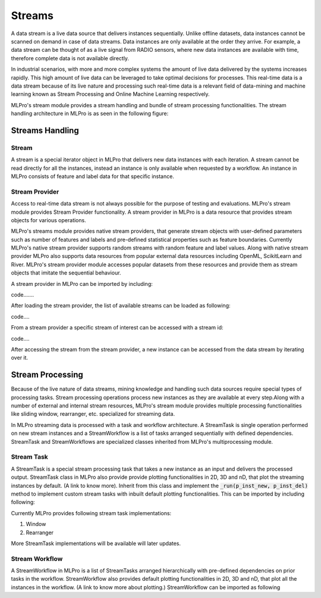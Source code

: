 Streams
=======

A data stream is a live data source that delivers instances sequentially. Unlike offline datasets, data
instances cannot be scanned on demand in case of data streams. Data instances are only available at the order they
arrive. For example, a data stream can be thought of as a live signal from RADIO sensors, where new data instances
are available with time, therefore complete data is not available directly.

In industrial scenarios, with more and more complex systems the amount of live data delivered by the systems increases
rapidly. This high amount of live data can be leveraged to take optimal decisions for processes. This real-time data
is a data stream because of its live nature and processing such real-time data is a relevant field of data-mining
and machine learning known as Stream Processing and Online Machine Learning respectively.

MLPro's stream module provides a stream handling and bundle of stream processing functionalities. The
stream handling architecture in MLPro is as seen in the following figure:




Streams Handling
____________________

Stream
------
A stream is a special iterator object in MLPro that delivers new data instances with each iteration. A stream cannot be
read directly for all the instances, instead an instance is only available when requested by a workflow. An instance
in MLPro consists of feature and label data for that specific instance.

Stream Provider
---------------
Access to real-time data stream is not always possible for the purpose of testing and evaluations. MLPro's stream
module provides Stream Provider functionality. A stream provider in MLPro is a data resource that provides stream
objects for various operations.

MLPro's streams module provides native stream providers, that generate stream objects with user-defined parameters
such as number of features and labels and pre-defined statistical properties such as feature boundaries. Currently
MLPro's native stream provider supports random streams with random feature and label values. Along with native stream
provider MLPro also supports data resources from popular external data resources including OpenML, ScikitLearn and
River. MLPro's stream provider module accesses popular datasets from these resources and provide them as stream
objects that imitate the sequential behaviour.

A stream provider in MLPro can be imported by including:

code.......

After loading the stream provider, the list of available streams can be loaded as following:

code....

From a stream provider a specific stream of interest can be accessed with a stream id:

code....

After accessing the stream from the stream provider, a new instance can be accessed from the data stream by iterating
over it.


Stream Processing
_________________

Because of the live nature of data streams, mining knowledge and handling such data sources require special types of
processing tasks. Stream processing operations process new instances as they are available at every step.Along with a
number of external and internal stream resources, MLPro's stream module provides multiple processing functionalities
like sliding window, rearranger, etc. specialized for streaming data.

In MLPro streaming data is processed with a task and workflow architecture. A StreamTask is single operation
performed on new stream instances and a StreamWorkflow is a list of tasks arranged sequentially with defined
dependencies. StreamTask and StreamWorkflows are specialized classes inherited from MLPro's multiprocessing module.

Stream Task
-----------

A StreamTask is a special stream processing task that takes a new instance as an input and delivers the processed
output. StreamTask class in MLPro also provide provide plotting functionalities in 2D, 3D and nD, that plot the
streaming instances by default. (A link to know more). Inherit from this class and implement the :code:`_run(p_inst_new, p_inst_del)`
method to implement custom stream tasks with inbuilt default plotting functionalities. This can be imported by
including following:


Currently MLPro provides following stream task implementations:

1. Window
2. Rearranger

More StreamTask implementations will be available will later updates.

Stream Workflow
---------------

A StreamWorkflow in MLPro is a list of StreamTasks arranged hierarchically with pre-defined dependencies on prior
tasks in the workflow. StreamWorkflow also provides default plotting functionalities in 2D, 3D and nD, that plot all
the instances in the workflow. (A link to know more about plotting.) StreamWorkflow can be imported as following

